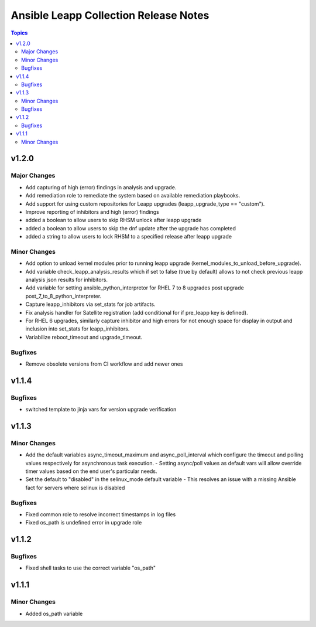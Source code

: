 ======================================
Ansible Leapp Collection Release Notes
======================================

.. contents:: Topics

v1.2.0
======

Major Changes
-------------

- Add capturing of high (error) findings in analysis and upgrade.
- Add remediation role to remediate the system based on available remediation playbooks.
- Add support for using custom repositories for Leapp upgrades (leapp_upgrade_type == "custom").
- Improve reporting of inhibitors and high (error) findings
- added a boolean to allow users to skip RHSM unlock after leapp upgrade
- added a boolean to allow users to skip the dnf update after the upgrade has completed
- added a string to allow users to lock RHSM to a specified release after leapp upgrade

Minor Changes
-------------

- Add option to unload kernel modules prior to running leapp upgrade (kernel_modules_to_unload_before_upgrade).
- Add variable check_leapp_analysis_results which if set to false (true by default) allows to not check previous leapp analysis json results for inhibitors.
- Add variable for setting ansible_python_interpretor for RHEL 7 to 8 upgrades post upgrade post_7_to_8_python_interpreter.
- Capture leapp_inhibitors via set_stats for job artifacts.
- Fix analysis handler for Satellite registration (add conditional for if pre_leapp key is defined).
- For RHEL 6 upgrades, similarly capture inhibitor and high errors for not enough space for display in output and inclusion into set_stats for leapp_inhibitors.
- Variabilize reboot_timeout and upgrade_timeout.

Bugfixes
--------

- Remove obsolete versions from CI workflow and add newer ones

v1.1.4
======

Bugfixes
--------

- switched template to jinja vars for version upgrade verification

v1.1.3
======

Minor Changes
-------------

- Add the default variables async_timeout_maximum and async_poll_interval which configure the timeout and polling values respectively for asynchronous task execution. - Setting async/poll values as default vars will allow override timer values based on the end user's particular needs.
- Set the default to "disabled" in the selinux_mode default variable - This resolves an issue with a missing Ansible fact for servers where selinux is disabled

Bugfixes
--------

- Fixed common role to resolve incorrect timestamps in log files
- Fixed os_path is undefined error in upgrade role

v1.1.2
======

Bugfixes
--------

- Fixed shell tasks to use the correct variable "os_path"

v1.1.1
======

Minor Changes
-------------

- Added os_path variable
